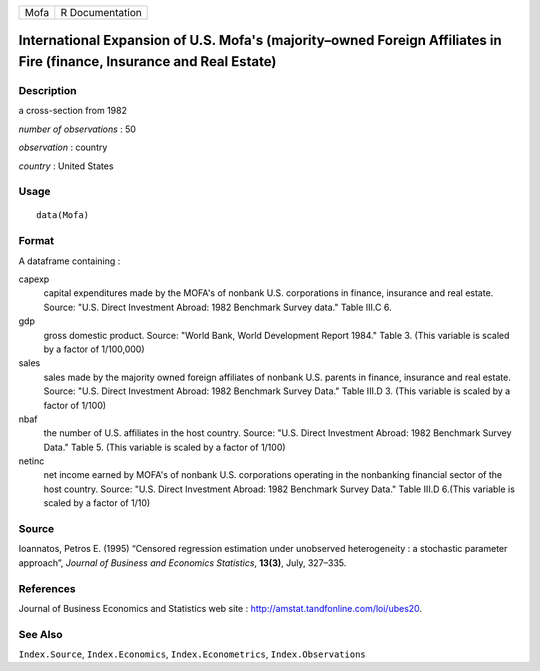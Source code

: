 ==== ===============
Mofa R Documentation
==== ===============

International Expansion of U.S. Mofa's (majority–owned Foreign Affiliates in Fire (finance, Insurance and Real Estate)
----------------------------------------------------------------------------------------------------------------------

Description
~~~~~~~~~~~

a cross-section from 1982

*number of observations* : 50

*observation* : country

*country* : United States

Usage
~~~~~

::

   data(Mofa)

Format
~~~~~~

A dataframe containing :

capexp
   capital expenditures made by the MOFA's of nonbank U.S. corporations
   in finance, insurance and real estate. Source: "U.S. Direct
   Investment Abroad: 1982 Benchmark Survey data." Table III.C 6.

gdp
   gross domestic product. Source: "World Bank, World Development Report
   1984." Table 3. (This variable is scaled by a factor of 1/100,000)

sales
   sales made by the majority owned foreign affiliates of nonbank U.S.
   parents in finance, insurance and real estate. Source: "U.S. Direct
   Investment Abroad: 1982 Benchmark Survey Data." Table III.D 3. (This
   variable is scaled by a factor of 1/100)

nbaf
   the number of U.S. affiliates in the host country. Source: "U.S.
   Direct Investment Abroad: 1982 Benchmark Survey Data." Table 5. (This
   variable is scaled by a factor of 1/100)

netinc
   net income earned by MOFA's of nonbank U.S. corporations operating in
   the nonbanking financial sector of the host country. Source: "U.S.
   Direct Investment Abroad: 1982 Benchmark Survey Data." Table III.D
   6.(This variable is scaled by a factor of 1/10)

Source
~~~~~~

Ioannatos, Petros E. (1995) “Censored regression estimation under
unobserved heterogeneity : a stochastic parameter approach”, *Journal of
Business and Economics Statistics*, **13(3)**, July, 327–335.

References
~~~~~~~~~~

Journal of Business Economics and Statistics web site :
http://amstat.tandfonline.com/loi/ubes20.

See Also
~~~~~~~~

``Index.Source``, ``Index.Economics``, ``Index.Econometrics``,
``Index.Observations``
